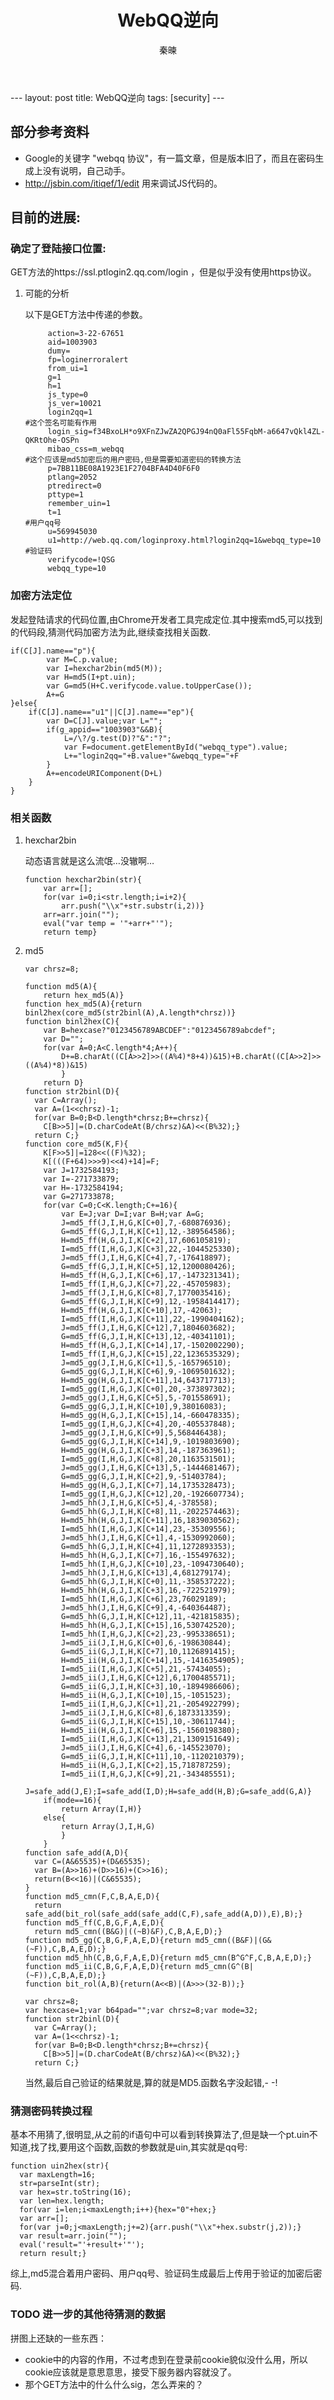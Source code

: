 #+BEGIN_HTML
---
layout: post
title: WebQQ逆向
tags: [security]
---
#+END_HTML
#+TITLE: WebQQ逆向
#+AUTHOR: 秦暕
#+LATEX_HEADER: \usepackage{xeCJK}
#+LATEX_HEADER: \setCJKmainfont{SimSun}

** 部分参考资料
   + Google的关键字 "webqq 协议"，有一篇文章，但是版本旧了，而且在密码生成上没有说明，自己动手。
   + http://jsbin.com/itiqef/1/edit 用来调试JS代码的。
** 目前的进展:
*** 确定了登陆接口位置:
   GET方法的https://ssl.ptlogin2.qq.com/login ，但是似乎没有使用https协议。
**** 可能的分析
     以下是GET方法中传递的参数。
#+BEGIN_SRC shell
     action=3-22-67651
     aid=1003903
     dumy=
     fp=loginerroralert
     from_ui=1
     g=1
     h=1
     js_type=0
     js_ver=10021
     login2qq=1
#这个签名可能有作用
     login_sig=f34BxoLH*o9XFnZJwZA2QPGJ94nQ0aFl55FqbM-a6647vQkl4ZL-QKRtOhe-OSPn
     mibao_css=m_webqq
#这个应该是md5加密后的用户密码,但是需要知道密码的转换方法
     p=7BB11BE08A1923E1F2704BFA4D40F6F0
     ptlang=2052
     ptredirect=0
     pttype=1
     remember_uin=1
     t=1
#用户qq号
     u=569945030
     u1=http://web.qq.com/loginproxy.html?login2qq=1&webqq_type=10
#验证码
     verifycode=!QSG
     webqq_type=10
#+END_SRC
*** 加密方法定位
    发起登陆请求的代码位置,由Chrome开发者工具完成定位.其中搜索md5,可以找到的代码段,猜测代码加密方法为此,继续查找相关函数.
#+BEGIN_SRC java_script
if(C[J].name=="p"){
		var M=C.p.value;
		var I=hexchar2bin(md5(M));
		var H=md5(I+pt.uin);
		var G=md5(H+C.verifycode.value.toUpperCase());
		A+=G
}else{
	if(C[J].name=="u1"||C[J].name=="ep"){
		var D=C[J].value;var L="";
		if(g_appid=="1003903"&&B){
			L=/\?/g.test(D)?"&":"?";
			var F=document.getElementById("webqq_type").value;
			L+="login2qq="+B.value+"&webqq_type="+F
		}
		A+=encodeURIComponent(D+L)
	}
}
#+END_SRC
*** 相关函数
**** hexchar2bin
动态语言就是这么流氓...没辙啊...
#+BEGIN_SRC java_script
function hexchar2bin(str){
	var arr=[];
	for(var i=0;i<str.length;i=i+2){
		arr.push("\\x"+str.substr(i,2))}
	arr=arr.join("");
	eval("var temp = '"+arr+"'");
	return temp}
#+END_SRC
**** md5
#+BEGIN_SRC java_script
var chrsz=8;

function md5(A){
	return hex_md5(A)}
function hex_md5(A){return binl2hex(core_md5(str2binl(A),A.length*chrsz))}
function binl2hex(C){
	var B=hexcase?"0123456789ABCDEF":"0123456789abcdef";
	var D="";
	for(var A=0;A<C.length*4;A++){
		D+=B.charAt((C[A>>2]>>((A%4)*8+4))&15)+B.charAt((C[A>>2]>>((A%4)*8))&15)
		}
	return D}
function str2binl(D){
  var C=Array();
  var A=(1<<chrsz)-1;
  for(var B=0;B<D.length*chrsz;B+=chrsz){
    C[B>>5]|=(D.charCodeAt(B/chrsz)&A)<<(B%32);}
  return C;}
function core_md5(K,F){
	K[F>>5]|=128<<((F)%32);
	K[(((F+64)>>>9)<<4)+14]=F;
	var J=1732584193;
	var I=-271733879;
	var H=-1732584194;
	var G=271733878;
	for(var C=0;C<K.length;C+=16){
		var E=J;var D=I;var B=H;var A=G;
		J=md5_ff(J,I,H,G,K[C+0],7,-680876936);
		G=md5_ff(G,J,I,H,K[C+1],12,-389564586);
		H=md5_ff(H,G,J,I,K[C+2],17,606105819);
		I=md5_ff(I,H,G,J,K[C+3],22,-1044525330);
		J=md5_ff(J,I,H,G,K[C+4],7,-176418897);
		G=md5_ff(G,J,I,H,K[C+5],12,1200080426);
		H=md5_ff(H,G,J,I,K[C+6],17,-1473231341);
		I=md5_ff(I,H,G,J,K[C+7],22,-45705983);
		J=md5_ff(J,I,H,G,K[C+8],7,1770035416);
		G=md5_ff(G,J,I,H,K[C+9],12,-1958414417);
		H=md5_ff(H,G,J,I,K[C+10],17,-42063);
		I=md5_ff(I,H,G,J,K[C+11],22,-1990404162);
		J=md5_ff(J,I,H,G,K[C+12],7,1804603682);
		G=md5_ff(G,J,I,H,K[C+13],12,-40341101);
		H=md5_ff(H,G,J,I,K[C+14],17,-1502002290);
		I=md5_ff(I,H,G,J,K[C+15],22,1236535329);
		J=md5_gg(J,I,H,G,K[C+1],5,-165796510);
		G=md5_gg(G,J,I,H,K[C+6],9,-1069501632);
		H=md5_gg(H,G,J,I,K[C+11],14,643717713);
		I=md5_gg(I,H,G,J,K[C+0],20,-373897302);
		J=md5_gg(J,I,H,G,K[C+5],5,-701558691);
		G=md5_gg(G,J,I,H,K[C+10],9,38016083);
		H=md5_gg(H,G,J,I,K[C+15],14,-660478335);
		I=md5_gg(I,H,G,J,K[C+4],20,-405537848);
		J=md5_gg(J,I,H,G,K[C+9],5,568446438);
		G=md5_gg(G,J,I,H,K[C+14],9,-1019803690);
		H=md5_gg(H,G,J,I,K[C+3],14,-187363961);
		I=md5_gg(I,H,G,J,K[C+8],20,1163531501);
		J=md5_gg(J,I,H,G,K[C+13],5,-1444681467);
		G=md5_gg(G,J,I,H,K[C+2],9,-51403784);
		H=md5_gg(H,G,J,I,K[C+7],14,1735328473);
		I=md5_gg(I,H,G,J,K[C+12],20,-1926607734);
		J=md5_hh(J,I,H,G,K[C+5],4,-378558);
		G=md5_hh(G,J,I,H,K[C+8],11,-2022574463);
		H=md5_hh(H,G,J,I,K[C+11],16,1839030562);
		I=md5_hh(I,H,G,J,K[C+14],23,-35309556);
		J=md5_hh(J,I,H,G,K[C+1],4,-1530992060);
		G=md5_hh(G,J,I,H,K[C+4],11,1272893353);
		H=md5_hh(H,G,J,I,K[C+7],16,-155497632);
		I=md5_hh(I,H,G,J,K[C+10],23,-1094730640);
		J=md5_hh(J,I,H,G,K[C+13],4,681279174);
		G=md5_hh(G,J,I,H,K[C+0],11,-358537222);
		H=md5_hh(H,G,J,I,K[C+3],16,-722521979);
		I=md5_hh(I,H,G,J,K[C+6],23,76029189);
		J=md5_hh(J,I,H,G,K[C+9],4,-640364487);
		G=md5_hh(G,J,I,H,K[C+12],11,-421815835);
		H=md5_hh(H,G,J,I,K[C+15],16,530742520);
		I=md5_hh(I,H,G,J,K[C+2],23,-995338651);
		J=md5_ii(J,I,H,G,K[C+0],6,-198630844);
		G=md5_ii(G,J,I,H,K[C+7],10,1126891415);
		H=md5_ii(H,G,J,I,K[C+14],15,-1416354905);
		I=md5_ii(I,H,G,J,K[C+5],21,-57434055);
		J=md5_ii(J,I,H,G,K[C+12],6,1700485571);
		G=md5_ii(G,J,I,H,K[C+3],10,-1894986606);
		H=md5_ii(H,G,J,I,K[C+10],15,-1051523);
		I=md5_ii(I,H,G,J,K[C+1],21,-2054922799);
		J=md5_ii(J,I,H,G,K[C+8],6,1873313359);
		G=md5_ii(G,J,I,H,K[C+15],10,-30611744);
		H=md5_ii(H,G,J,I,K[C+6],15,-1560198380);
		I=md5_ii(I,H,G,J,K[C+13],21,1309151649);
		J=md5_ii(J,I,H,G,K[C+4],6,-145523070);
		G=md5_ii(G,J,I,H,K[C+11],10,-1120210379);
		H=md5_ii(H,G,J,I,K[C+2],15,718787259);
		I=md5_ii(I,H,G,J,K[C+9],21,-343485551);
		J=safe_add(J,E);I=safe_add(I,D);H=safe_add(H,B);G=safe_add(G,A)}
	if(mode==16){
		return Array(I,H)}
	else{
		return Array(J,I,H,G)
		}
	}
function safe_add(A,D){
  var C=(A&65535)+(D&65535);
  var B=(A>>16)+(D>>16)+(C>>16);
  return(B<<16)|(C&65535);
}
function md5_cmn(F,C,B,A,E,D){
  return safe_add(bit_rol(safe_add(safe_add(C,F),safe_add(A,D)),E),B);}
function md5_ff(C,B,G,F,A,E,D){
  return md5_cmn((B&G)|((~B)&F),C,B,A,E,D);}
function md5_gg(C,B,G,F,A,E,D){return md5_cmn((B&F)|(G&(~F)),C,B,A,E,D);}
function md5_hh(C,B,G,F,A,E,D){return md5_cmn(B^G^F,C,B,A,E,D);}
function md5_ii(C,B,G,F,A,E,D){return md5_cmn(G^(B|(~F)),C,B,A,E,D);}
function bit_rol(A,B){return(A<<B)|(A>>>(32-B));}

var chrsz=8;
var hexcase=1;var b64pad="";var chrsz=8;var mode=32;
function str2binl(D){
  var C=Array();
  var A=(1<<chrsz)-1;
  for(var B=0;B<D.length*chrsz;B+=chrsz){
    C[B>>5]|=(D.charCodeAt(B/chrsz)&A)<<(B%32);}
  return C;}
#+END_SRC
当然,最后自己验证的结果就是,算的就是MD5.函数名字没起错,- -!

*** 猜测密码转换过程
    基本不用猜了,很明显,从之前的if语句中可以看到转换算法了,但是缺一个pt.uin不知道,找了找,要用这个函数,函数的参数就是uin,其实就是qq号:
#+BEGIN_SRC java_script
function uin2hex(str){
  var maxLength=16;
  str=parseInt(str);
  var hex=str.toString(16);
  var len=hex.length;
  for(var i=len;i<maxLength;i++){hex="0"+hex;}
  var arr=[];
  for(var j=0;j<maxLength;j+=2){arr.push("\\x"+hex.substr(j,2));}
  var result=arr.join("");
  eval('result="'+result+'"');
  return result;}
#+END_SRC
    综上,md5混合着用户密码、用户qq号、验证码生成最后上传用于验证的加密后密码.
*** TODO 进一步的其他待猜测的数据
    拼图上还缺的一些东西：
    + cookie中的内容的作用，不过考虑到在登录前cookie貌似没什么用，所以cookie应该就是意思意思，接受下服务器内容就没了。
    + 那个GET方法中的什么什么sig，怎么弄来的？
